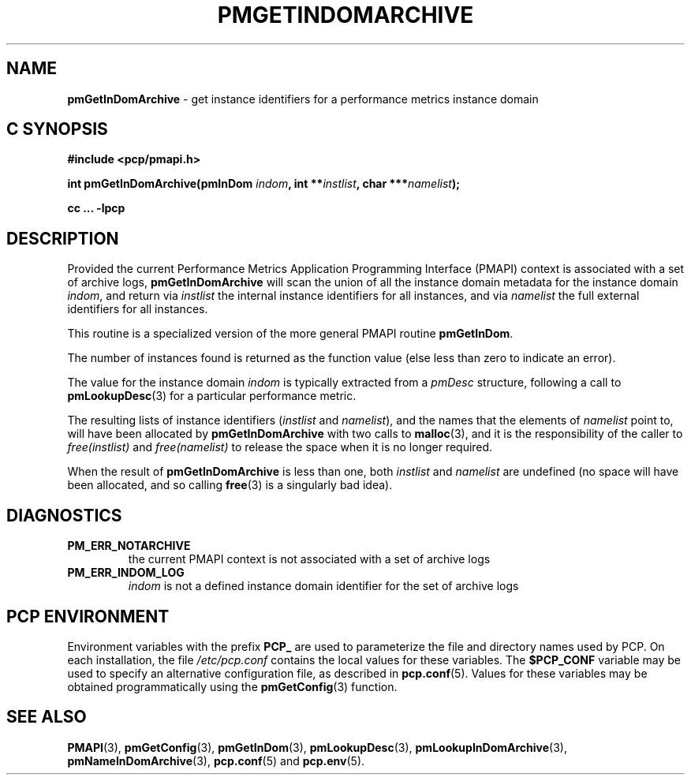 '\"macro stdmacro
.\"
.\" Copyright (c) 2016 Red Hat.
.\" Copyright (c) 2000-2004 Silicon Graphics, Inc.  All Rights Reserved.
.\"
.\" This program is free software; you can redistribute it and/or modify it
.\" under the terms of the GNU General Public License as published by the
.\" Free Software Foundation; either version 2 of the License, or (at your
.\" option) any later version.
.\"
.\" This program is distributed in the hope that it will be useful, but
.\" WITHOUT ANY WARRANTY; without even the implied warranty of MERCHANTABILITY
.\" or FITNESS FOR A PARTICULAR PURPOSE.  See the GNU General Public License
.\" for more details.
.\"
.\"
.TH PMGETINDOMARCHIVE 3 "PCP" "Performance Co-Pilot"
.SH NAME
\f3pmGetInDomArchive\f1 \- get instance identifiers for a performance metrics instance domain
.SH "C SYNOPSIS"
.ft 3
#include <pcp/pmapi.h>
.sp
int pmGetInDomArchive(pmInDom \fIindom\fP, int **\fIinstlist\fP, char ***\fInamelist\fP);
.sp
cc ... \-lpcp
.ft 1
.SH DESCRIPTION
.de CW
.ie t \f(CW\\$1\f1\\$2
.el \fI\\$1\f1\\$2
..
Provided the current
Performance Metrics Application Programming Interface (PMAPI)
context is associated with a set of archive logs,
.B pmGetInDomArchive
will scan the union of all the instance domain metadata
for the instance domain
.IR indom ,
and return via
.I instlist
the internal instance identifiers for all instances,
and via
.I namelist
the full external identifiers for all instances.
.PP
This routine is a specialized version of the more general PMAPI
routine
.BR pmGetInDom .
.PP
The number of instances found is returned as the function value
(else less than zero to indicate an error).
.PP
The value for the instance domain
.I indom
is typically extracted from a
.CW pmDesc
structure, following a call to
.BR pmLookupDesc (3)
for a particular performance metric.
.PP
The resulting lists of instance identifiers (\c
.I instlist
and
.IR namelist ),
and the names that the elements of
.I namelist
point to, will have been allocated by
.B pmGetInDomArchive
with two calls to
.BR malloc (3),
and it is the responsibility of the caller to
.CW free(instlist)
and
.CW free(namelist)
to release the space when it is no longer required.
.PP
When the result of
.B pmGetInDomArchive
is less than one, both
.I instlist
and
.I namelist
are undefined (no space will have been allocated,
and so calling
.BR free (3)
is a singularly bad idea).
.SH DIAGNOSTICS
.IP \f3PM_ERR_NOTARCHIVE\f1
the current PMAPI context is not associated with a set of archive logs
.IP \f3PM_ERR_INDOM_LOG\f1
.I indom
is not a defined instance domain identifier for the set of archive logs
.SH "PCP ENVIRONMENT"
Environment variables with the prefix
.B PCP_
are used to parameterize the file and directory names
used by PCP.
On each installation, the file
.I /etc/pcp.conf
contains the local values for these variables.
The
.B $PCP_CONF
variable may be used to specify an alternative
configuration file,
as described in
.BR pcp.conf (5).
Values for these variables may be obtained programmatically
using the
.BR pmGetConfig (3)
function.
.SH SEE ALSO
.BR PMAPI (3),
.BR pmGetConfig (3),
.BR pmGetInDom (3),
.BR pmLookupDesc (3),
.BR pmLookupInDomArchive (3),
.BR pmNameInDomArchive (3),
.BR pcp.conf (5)
and
.BR pcp.env (5).
